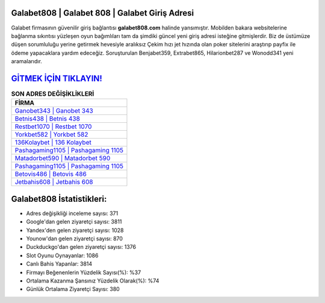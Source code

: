 ﻿Galabet808 | Galabet 808 | Galabet Giriş Adresi
===================================

.. image:: images/galabet-giris.jpg
   :width: 600
   
Galabet firmasının güvenilir giriş bağlantısı **galabet808.com** halinde yansımıştır. Mobilden bakara websitelerine bağlanma sıkıntısı yüzleşen oyun bağımlıları tam da şimdiki güncel yeni giriş adresi isteğine gitmişlerdir. Biz de üstümüze düşen sorumluluğu yerine getirmek hevesiyle aralıksız Çekim hızı jet hızında olan poker sitelerini araştırıp payfix ile ödeme yapacaklara yardım edeceğiz. Soruşturulan Benjabet359, Extrabet865, Hilarionbet287 ve Wonodd341 yeni aramalarıdır.

`GİTMEK İÇİN TIKLAYIN! <https://uclck.me/gonow>`_
==============

.. list-table:: **SON ADRES DEĞİŞİKLİKLERİ**
   :widths: 100
   :header-rows: 1

   * - FİRMA
   * - `Ganobet343 | Ganobet 343 <ganobet343-ganobet-343-ganobet-giris-adresi.html>`_
   * - `Betnis438 | Betnis 438 <betnis438-betnis-438-betnis-giris-adresi.html>`_
   * - `Restbet1070 | Restbet 1070 <restbet1070-restbet-1070-restbet-giris-adresi.html>`_	 
   * - `Yorkbet582 | Yorkbet 582 <yorkbet582-yorkbet-582-yorkbet-giris-adresi.html>`_	 
   * - `136Kolaybet | 136 Kolaybet <136kolaybet-136-kolaybet-kolaybet-giris-adresi.html>`_ 
   * - `Pashagaming1105 | Pashagaming 1105 <pashagaming1105-pashagaming-1105-pashagaming-giris-adresi.html>`_
   * - `Matadorbet590 | Matadorbet 590 <matadorbet590-matadorbet-590-matadorbet-giris-adresi.html>`_	 
   * - `Pashagaming1105 | Pashagaming 1105 <pashagaming1105-pashagaming-1105-pashagaming-giris-adresi.html>`_
   * - `Betovis486 | Betovis 486 <betovis486-betovis-486-betovis-giris-adresi.html>`_
   * - `Jetbahis608 | Jetbahis 608 <jetbahis608-jetbahis-608-jetbahis-giris-adresi.html>`_
	 
Galabet808 İstatistikleri:
===================================	 
* Adres değişikliği inceleme sayısı: 371
* Google'dan gelen ziyaretçi sayısı: 3811
* Yandex'den gelen ziyaretçi sayısı: 1028
* Younow'dan gelen ziyaretçi sayısı: 870
* Duckduckgo'dan gelen ziyaretçi sayısı: 1376
* Slot Oyunu Oynayanlar: 1086
* Canlı Bahis Yapanlar: 3814
* Firmayı Beğenenlerin Yüzdelik Sayısı(%): %37
* Ortalama Kazanma Şansınız Yüzdelik Olarak(%): %74
* Günlük Ortalama Ziyaretçi Sayısı: 380
